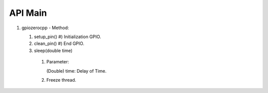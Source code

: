 ==========
API Main
==========
1) gpiozerocpp 
   - Method:
   
   #) setup_pin()
      #) Initialization GPIO.
      
   #) clean_pin()
      #) End GPIO.
      
   #) sleep(double time)
     #) Parameter:
     
        (Double) time: Delay of Time.
     #) Freeze thread.
